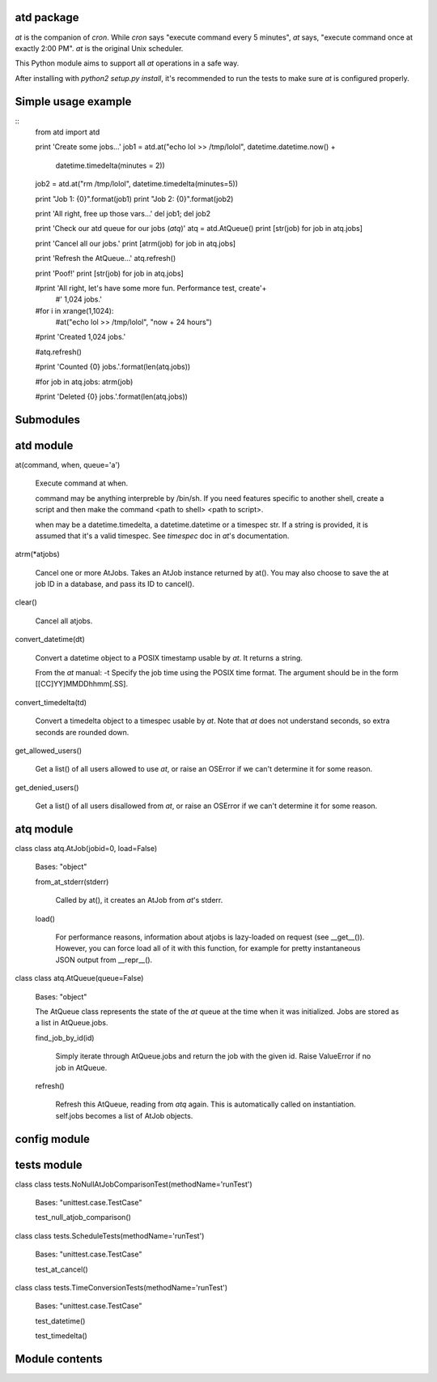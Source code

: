 
atd package
===========

`at` is the companion of `cron`. While `cron` says "execute command every 5
minutes", `at` says, "execute command once at exactly 2:00 PM". `at` is the
original Unix scheduler. 

This Python module aims to support all `at` operations in a safe way.

After installing with `python2 setup.py install`, it's recommended to run the
tests to make sure `at` is configured properly.

Simple usage example
====================

::
    from atd import atd

    print 'Create some jobs...'
    job1 = atd.at("echo lol >> /tmp/lolol", datetime.datetime.now() + 
            datetime.timedelta(minutes = 2))
    job2 = atd.at("rm /tmp/lolol", datetime.timedelta(minutes=5))

    print "Job 1: {0}".format(job1)
    print "Job 2: {0}".format(job2)

    print 'All right, free up those vars...'
    del job1; del job2

    print 'Check our atd queue for our jobs (`atq`)'
    atq = atd.AtQueue()
    print [str(job) for job in atq.jobs]

    print 'Cancel all our jobs.'
    print [atrm(job) for job in atq.jobs]

    print 'Refresh the AtQueue...'
    atq.refresh()

    print 'Poof!'
    print [str(job) for job in atq.jobs]

    #print 'All right, let\'s have some more fun. Performance test, create'+\
        #' 1,024 jobs.'

    #for i in xrange(1,1024):
        #at("echo lol >> /tmp/lolol", "now + 24 hours")

    #print 'Created 1,024 jobs.'

    #atq.refresh()

    #print 'Counted {0} jobs.'.format(len(atq.jobs))

    #for job in atq.jobs: atrm(job)

    #print 'Deleted {0} jobs.'.format(len(atq.jobs))


Submodules
==========


atd module
==============

at(command, when, queue='a')

   Execute command at when.

   command may be anything interpreble by /bin/sh. If you need
   features specific to another shell, create a script and then make
   the command <path to shell> <path to script>.

   when may be a datetime.timedelta, a datetime.datetime or a timespec
   str. If a string is provided, it is assumed that it's a valid
   timespec. See  *timespec* doc in `at`'s documentation.

atrm(*atjobs)

   Cancel one or more AtJobs. Takes an AtJob instance returned by
   at(). You may also choose to save the at job ID in a database, and
   pass its ID to cancel().

clear()

   Cancel all atjobs.

convert_datetime(dt)

   Convert a datetime object to a POSIX timestamp usable by `at`. It
   returns a string.

   From the `at` manual: -t      Specify the job time using the POSIX
   time format.  The argument should be in the form
   [[CC]YY]MMDDhhmm[.SS].

convert_timedelta(td)

   Convert a timedelta object to a timespec usable by `at`. Note that
   `at` does not understand seconds, so extra seconds are rounded
   down.

get_allowed_users()

   Get a list() of all users allowed to use `at`, or raise an OSError
   if we can't determine it for some reason.

get_denied_users()

   Get a list() of all users disallowed from `at`, or raise an OSError
   if  we can't determine it for some reason.


atq module
==============

class class atq.AtJob(jobid=0, load=False)

   Bases: "object"

   from_at_stderr(stderr)

      Called by at(), it creates an AtJob from `at`'s stderr.

   load()

      For performance reasons, information about atjobs is lazy-loaded
      on request (see __get__()). However, you can force load all of
      it with this function, for example for pretty instantaneous JSON
      output from __repr__().

class class atq.AtQueue(queue=False)

   Bases: "object"

   The AtQueue class represents the state of the `at` queue at the
   time  when it was initialized. Jobs are stored as a list in
   AtQueue.jobs.

   find_job_by_id(id)

      Simply iterate through AtQueue.jobs and return the job with the
      given id. Raise ValueError if no job in AtQueue.

   refresh()

      Refresh this AtQueue, reading from `atq` again. This is
      automatically called on instantiation. self.jobs becomes a list
      of AtJob objects.


config module
=================


tests module
================

class class tests.NoNullAtJobComparisonTest(methodName='runTest')

   Bases: "unittest.case.TestCase"

   test_null_atjob_comparison()

class class tests.ScheduleTests(methodName='runTest')

   Bases: "unittest.case.TestCase"

   test_at_cancel()

class class tests.TimeConversionTests(methodName='runTest')

   Bases: "unittest.case.TestCase"

   test_datetime()

   test_timedelta()


Module contents
===============
